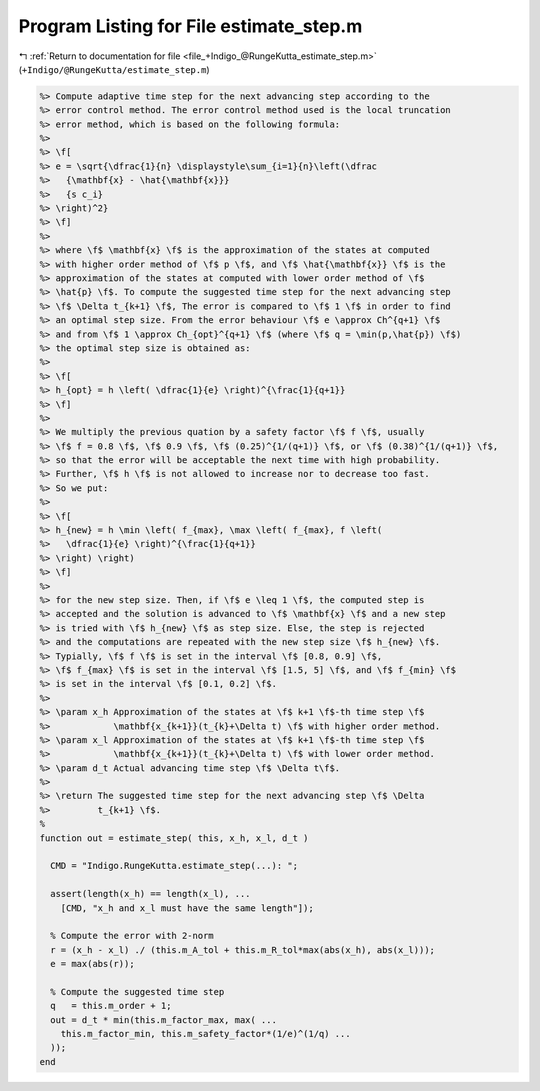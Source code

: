 
.. _program_listing_file_+Indigo_@RungeKutta_estimate_step.m:

Program Listing for File estimate_step.m
========================================

|exhale_lsh| :ref:`Return to documentation for file <file_+Indigo_@RungeKutta_estimate_step.m>` (``+Indigo/@RungeKutta/estimate_step.m``)

.. |exhale_lsh| unicode:: U+021B0 .. UPWARDS ARROW WITH TIP LEFTWARDS

.. code-block:: MATLAB

   %> Compute adaptive time step for the next advancing step according to the
   %> error control method. The error control method used is the local truncation
   %> error method, which is based on the following formula:
   %>
   %> \f[
   %> e = \sqrt{\dfrac{1}{n} \displaystyle\sum_{i=1}{n}\left(\dfrac
   %>   {\mathbf{x} - \hat{\mathbf{x}}}
   %>   {s c_i}
   %> \right)^2}
   %> \f]
   %>
   %> where \f$ \mathbf{x} \f$ is the approximation of the states at computed
   %> with higher order method of \f$ p \f$, and \f$ \hat{\mathbf{x}} \f$ is the
   %> approximation of the states at computed with lower order method of \f$
   %> \hat{p} \f$. To compute the suggested time step for the next advancing step
   %> \f$ \Delta t_{k+1} \f$, The error is compared to \f$ 1 \f$ in order to find
   %> an optimal step size. From the error behaviour \f$ e \approx Ch^{q+1} \f$
   %> and from \f$ 1 \approx Ch_{opt}^{q+1} \f$ (where \f$ q = \min(p,\hat{p}) \f$)
   %> the optimal step size is obtained as:
   %>
   %> \f[
   %> h_{opt} = h \left( \dfrac{1}{e} \right)^{\frac{1}{q+1}}
   %> \f]
   %>
   %> We multiply the previous quation by a safety factor \f$ f \f$, usually
   %> \f$ f = 0.8 \f$, \f$ 0.9 \f$, \f$ (0.25)^{1/(q+1)} \f$, or \f$ (0.38)^{1/(q+1)} \f$,
   %> so that the error will be acceptable the next time with high probability.
   %> Further, \f$ h \f$ is not allowed to increase nor to decrease too fast.
   %> So we put:
   %>
   %> \f[
   %> h_{new} = h \min \left( f_{max}, \max \left( f_{max}, f \left(
   %>   \dfrac{1}{e} \right)^{\frac{1}{q+1}}
   %> \right) \right)
   %> \f]
   %>
   %> for the new step size. Then, if \f$ e \leq 1 \f$, the computed step is
   %> accepted and the solution is advanced to \f$ \mathbf{x} \f$ and a new step
   %> is tried with \f$ h_{new} \f$ as step size. Else, the step is rejected
   %> and the computations are repeated with the new step size \f$ h_{new} \f$.
   %> Typially, \f$ f \f$ is set in the interval \f$ [0.8, 0.9] \f$,
   %> \f$ f_{max} \f$ is set in the interval \f$ [1.5, 5] \f$, and \f$ f_{min} \f$
   %> is set in the interval \f$ [0.1, 0.2] \f$.
   %>
   %> \param x_h Approximation of the states at \f$ k+1 \f$-th time step \f$
   %>            \mathbf{x_{k+1}}(t_{k}+\Delta t) \f$ with higher order method.
   %> \param x_l Approximation of the states at \f$ k+1 \f$-th time step \f$
   %>            \mathbf{x_{k+1}}(t_{k}+\Delta t) \f$ with lower order method.
   %> \param d_t Actual advancing time step \f$ \Delta t\f$.
   %>
   %> \return The suggested time step for the next advancing step \f$ \Delta
   %>         t_{k+1} \f$.
   %
   function out = estimate_step( this, x_h, x_l, d_t )
   
     CMD = "Indigo.RungeKutta.estimate_step(...): ";
   
     assert(length(x_h) == length(x_l), ...
       [CMD, "x_h and x_l must have the same length"]);
   
     % Compute the error with 2-norm
     r = (x_h - x_l) ./ (this.m_A_tol + this.m_R_tol*max(abs(x_h), abs(x_l)));
     e = max(abs(r));
   
     % Compute the suggested time step
     q   = this.m_order + 1;
     out = d_t * min(this.m_factor_max, max( ...
       this.m_factor_min, this.m_safety_factor*(1/e)^(1/q) ...
     ));
   end
